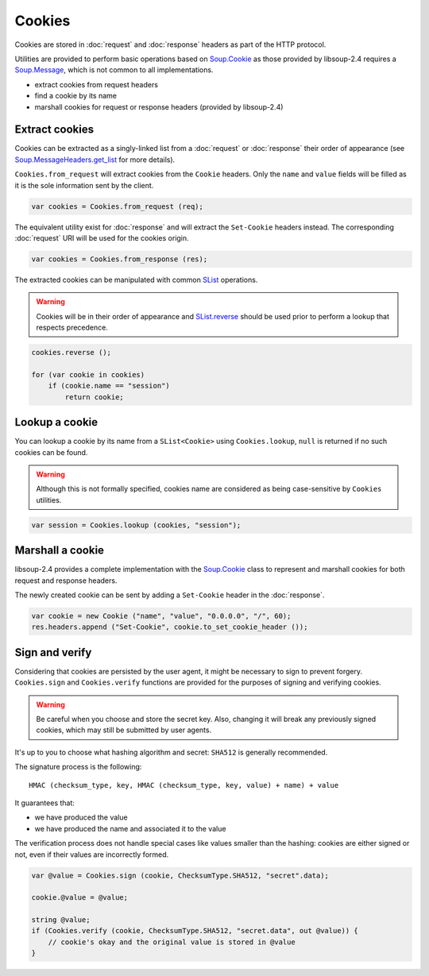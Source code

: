 Cookies
=======

Cookies are stored in :doc:`request` and :doc:`response` headers as
part of the HTTP protocol.

Utilities are provided to perform basic operations based on `Soup.Cookie`_ as
those provided by libsoup-2.4 requires a `Soup.Message`_, which is not common
to all implementations.

-  extract cookies from request headers
-  find a cookie by its name
-  marshall cookies for request or response headers (provided by libsoup-2.4)

Extract cookies
---------------

Cookies can be extracted as a singly-linked list from a :doc:`request` or
:doc:`response` their order of appearance (see `Soup.MessageHeaders.get_list`_
for more details).

``Cookies.from_request`` will extract cookies from the ``Cookie`` headers. Only
the ``name`` and ``value`` fields will be filled as it is the sole information
sent by the client.

.. code:: vala

    var cookies = Cookies.from_request (req);

The equivalent utility exist for :doc:`response` and will extract the
``Set-Cookie`` headers instead. The corresponding :doc:`request` URI will be
used for the cookies origin.

.. code:: vala

    var cookies = Cookies.from_response (res);

The extracted cookies can be manipulated with common `SList`_ operations.

.. _SList: http://valadoc.org/#!api=glib-2.0/GLib.SList

.. warning::

    Cookies will be in their order of appearance and `SList.reverse`_ should be
    used prior to perform a lookup that respects precedence.

.. code:: vala

    cookies.reverse ();

    for (var cookie in cookies)
        if (cookie.name == "session")
            return cookie;

.. _Soup.Message: http://valadoc.org/#!api=libsoup-2.4/Soup.Message
.. _Soup.MessageHeaders.get_list: http://valadoc.org/#!api=libsoup-2.4/Soup.MessageHeaders.get_list
.. _SList.reverse: http://valadoc.org/#!api=glib-2.0/GLib.SList.reverse

Lookup a cookie
---------------

You can lookup a cookie by its name from a ``SList<Cookie>`` using
``Cookies.lookup``, ``null`` is returned if no such cookies can be found.

.. warning::

    Although this is not formally specified, cookies name are considered as
    being case-sensitive by ``Cookies`` utilities.

.. code:: vala

    var session = Cookies.lookup (cookies, "session");

Marshall a cookie
-----------------

libsoup-2.4 provides a complete implementation with the `Soup.Cookie`_ class to
represent and marshall cookies for both request and response headers.

The newly created cookie can be sent by adding a ``Set-Cookie`` header in the
:doc:`response`.

.. _Soup.Cookie: http://valadoc.org/#!api=libsoup-2.4/Soup.Cookie

.. code:: vala

    var cookie = new Cookie ("name", "value", "0.0.0.0", "/", 60);
    res.headers.append ("Set-Cookie", cookie.to_set_cookie_header ());

Sign and verify
---------------

Considering that cookies are persisted by the user agent, it might be necessary
to sign to prevent forgery. ``Cookies.sign`` and ``Cookies.verify`` functions
are provided for the purposes of signing and verifying cookies.

.. warning::

    Be careful when you choose and store the secret key. Also, changing it will
    break any previously signed cookies, which may still be submitted by user
    agents.

It's up to you to choose what hashing algorithm and secret: ``SHA512`` is
generally recommended.

The signature process is the following:

::

    HMAC (checksum_type, key, HMAC (checksum_type, key, value) + name) + value

It guarantees that:

-   we have produced the value
-   we have produced the name and associated it to the value

The verification process does not handle special cases like values smaller than
the hashing: cookies are either signed or not, even if their values are
incorrectly formed.

.. code:: vala

    var @value = Cookies.sign (cookie, ChecksumType.SHA512, "secret".data);

    cookie.@value = @value;

    string @value;
    if (Cookies.verify (cookie, ChecksumType.SHA512, "secret.data", out @value)) {
        // cookie's okay and the original value is stored in @value
    }
